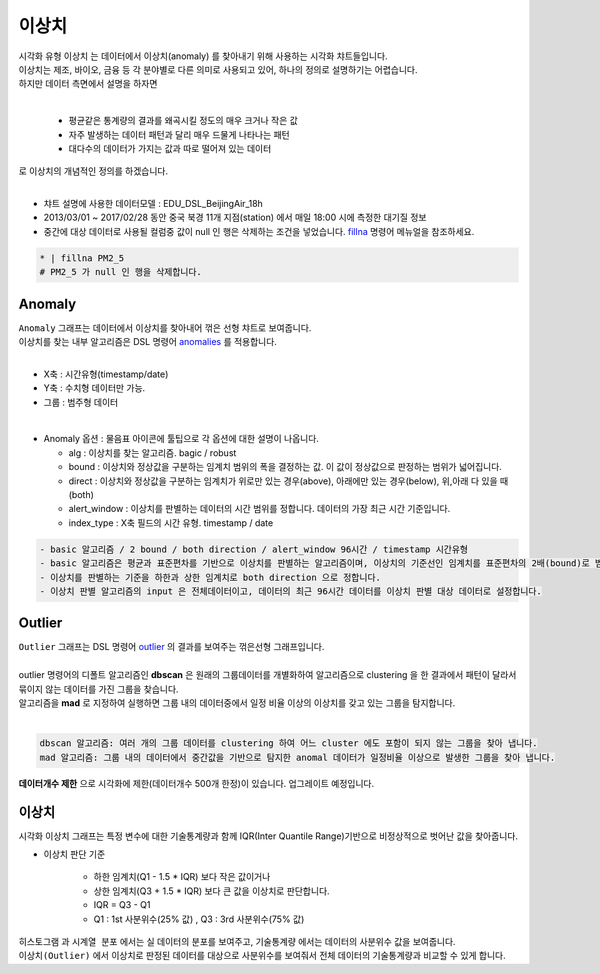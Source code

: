 ------------------------------------
이상치
------------------------------------

| 시각화 유형 ``이상치`` 는 데이터에서 이상치(anomaly) 를 찾아내기 위해 사용하는 시각화 챠트들입니다.
| 이상치는 제조, 바이오, 금융 등 각 분야별로 다른 의미로 사용되고 있어, 하나의 정의로 설명하기는 어렵습니다.
| 하지만 데이터 측면에서 설명을 하자면 
|

  - 평균같은 통계량의 결과를 왜곡시킬 정도의 매우 크거나 작은 값
  - 자주 발생하는 데이터 패턴과 달리 매우 드물게 나타나는 패턴
  - 대다수의 데이터가 가지는 값과 따로 떨어져 있는 데이터

| 로 이상치의 개념적인 정의를 하겠습니다.
|

- 챠트 설명에 사용한 데이터모델 : EDU_DSL_BeijingAir_18h
- 2013/03/01 ~ 2017/02/28 동안 중국 북경 11개 지점(station) 에서 매일 18:00 시에 측정한 대기질 정보
- 중간에 대상 데이터로 사용될 컬럼중 값이 null 인 행은 삭제하는 조건을 넣었습니다.  `fillna <https://docs.iris.tools/manual/IRIS-Manual/IRIS-Discovery-Middleware/command/commands/fillna.html#fillna>`__ 명령어 메뉴얼을 참조하세요.
 
.. code::

    * | fillna PM2_5
    # PM2_5 가 null 인 행을 삭제합니다.
   
.. image:: images/ko/show_charts_27_2.png
  :alt: 이상치



Anomaly
'''''''''''''''''''''''''''''''''''''''''''''''''''

| ``Anomaly`` 그래프는 데이터에서 이상치를 찾아내어 꺾은 선형 챠트로 보여줍니다.
| 이상치를 찾는 내부 알고리즘은 DSL 명령어 `anomalies <https://docs.iris.tools/manual/IRIS-Manual/IRIS-Discovery-Middleware/command/commands/anomalies.html#anomalies>`__ 를 적용합니다.
|
- X축 : 시간유형(timestamp/date) 
- Y축 : 수치형 데이터만 가능.
- 그룹 : 범주형 데이터

|
- Anomaly 옵션  : 물음표 아이콘에 툴팁으로 각 옵션에 대한 설명이 나옵니다.
  
  - alg : 이상치를 찾는 알고리즘. bagic / robust
  - bound : 이상치와 정상값을 구분하는 임계치 범위의 폭을 결정하는 값. 이 값이 정상값으로 판정하는 범위가 넓어집니다. 
  - direct : 이상치와 정상값을 구분하는 임계치가 위로만 있는 경우(above), 아래에만 있는 경우(below), 위,아래 다 있을 때(both)
  - alert_window : 이상치를 판별하는 데이터의 시간 범위를 정합니다. 데이터의 가장 최근 시간 기준입니다.
  - index_type : X축 필드의 시간 유형. timestamp / date


.. image:: images/ko/show_charts_27_1.png
  :alt: 이상치
 
  
.. code::

  - basic 알고리즘 / 2 bound / both direction / alert_window 96시간 / timestamp 시간유형
  - basic 알고리즘은 평균과 표준편차를 기반으로 이상치를 판별하는 알고리즘이며, 이상치의 기준선인 임계치를 표준편차의 2배(bound)로 범위를 정합니다.
  - 이상치를 판별하는 기준을 하한과 상한 임계치로 both direction 으로 정합니다.
  - 이상치 판별 알고리즘의 input 은 전체데이터이고, 데이터의 최근 96시간 데이터를 이상치 판별 대상 데이터로 설정합니다.
  



Outlier
'''''''''''''''''''''''''''''''''''''''''''''''''''

| ``Outlier`` 그래프는 DSL 명령어 `outlier <https://docs.iris.tools/manual/IRIS-Manual/IRIS-Discovery-Middleware/command/commands/outlier.html#outlier>`__  의 결과를 보여주는 꺾은선형 그래프입니다.
|
| outlier 명령어의 디폴트 알고리즘인 **dbscan** 은 원래의 그룹데이터를 개별화하여 알고리즘으로 clustering 을 한 결과에서 패턴이 달라서 묶이지 않는 데이터를 가진 그룹을 찾습니다.
| 알고리즘을 **mad**  로 지정하여 실행하면 그룹 내의 데이터중에서 일정 비율 이상의 이상치를 갖고 있는 그룹을 탐지합니다.
|
.. code::

    dbscan 알고리즘: 여러 개의 그룹 데이터를 clustering 하여 어느 cluster 에도 포함이 되지 않는 그룹을 찾아 냅니다.
    mad 알고리즘: 그룹 내의 데이터에서 중간값을 기반으로 탐지한 anomal 데이터가 일정비율 이상으로 발생한 그룹을 찾아 냅니다.


**데이터개수 제한** 으로 시각화에 제한(데이터개수 500개 한정)이 있습니다. 업그레이트 예정입니다.


이상치
'''''''''''''''''''''''''''''''''''''''''''''''''''

| 시각화 ``이상치``  그래프는 특정 변수에 대한 기술통계량과 함께 IQR(Inter Quantile Range)기반으로 비정상적으로 벗어난 값을 찾아줍니다. 

- 이상치 판단 기준
  
    - 하한 임계치(Q1 - 1.5 * IQR) 보다 작은 값이거나  
    - 상한 임계치(Q3 + 1.5 * IQR) 보다 큰 값을 이상치로 판단합니다.

    - IQR = Q3 - Q1
    - Q1 : 1st 사분위수(25% 값) , Q3 : 3rd 사분위수(75% 값)



  
| ``히스토그램`` 과 ``시계열 분포`` 에서는 실 데이터의 분포를 보여주고, ``기술통계량`` 에서는 데이터의 사분위수 값을 보여줍니다.
| ``이상치(Outlier)`` 에서 이상치로 판정된 데이터를 대상으로 사분위수를 보여줘서 전체 데이터의 기술통계량과 비교할 수 있게 합니다.


.. image:: images/ko/show_charts_27.png
    :alt: 이상치



